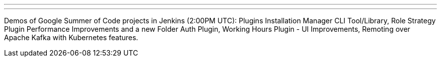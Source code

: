---
:page-eventTitle: Summer Project Demos. Part 1
:page-eventLocation: Online
:page-eventStartDate: 2019-08-23T14:00:00
:page-eventLink: https://www.meetup.com/Jenkins-online-meetup/events/264171002/
---

Demos of Google Summer of Code projects in Jenkins (2:00PM UTC): 
Plugins Installation Manager CLI Tool/Library,
Role Strategy Plugin Performance Improvements and a new Folder Auth Plugin,
Working Hours Plugin - UI Improvements,
Remoting over Apache Kafka with Kubernetes features.
